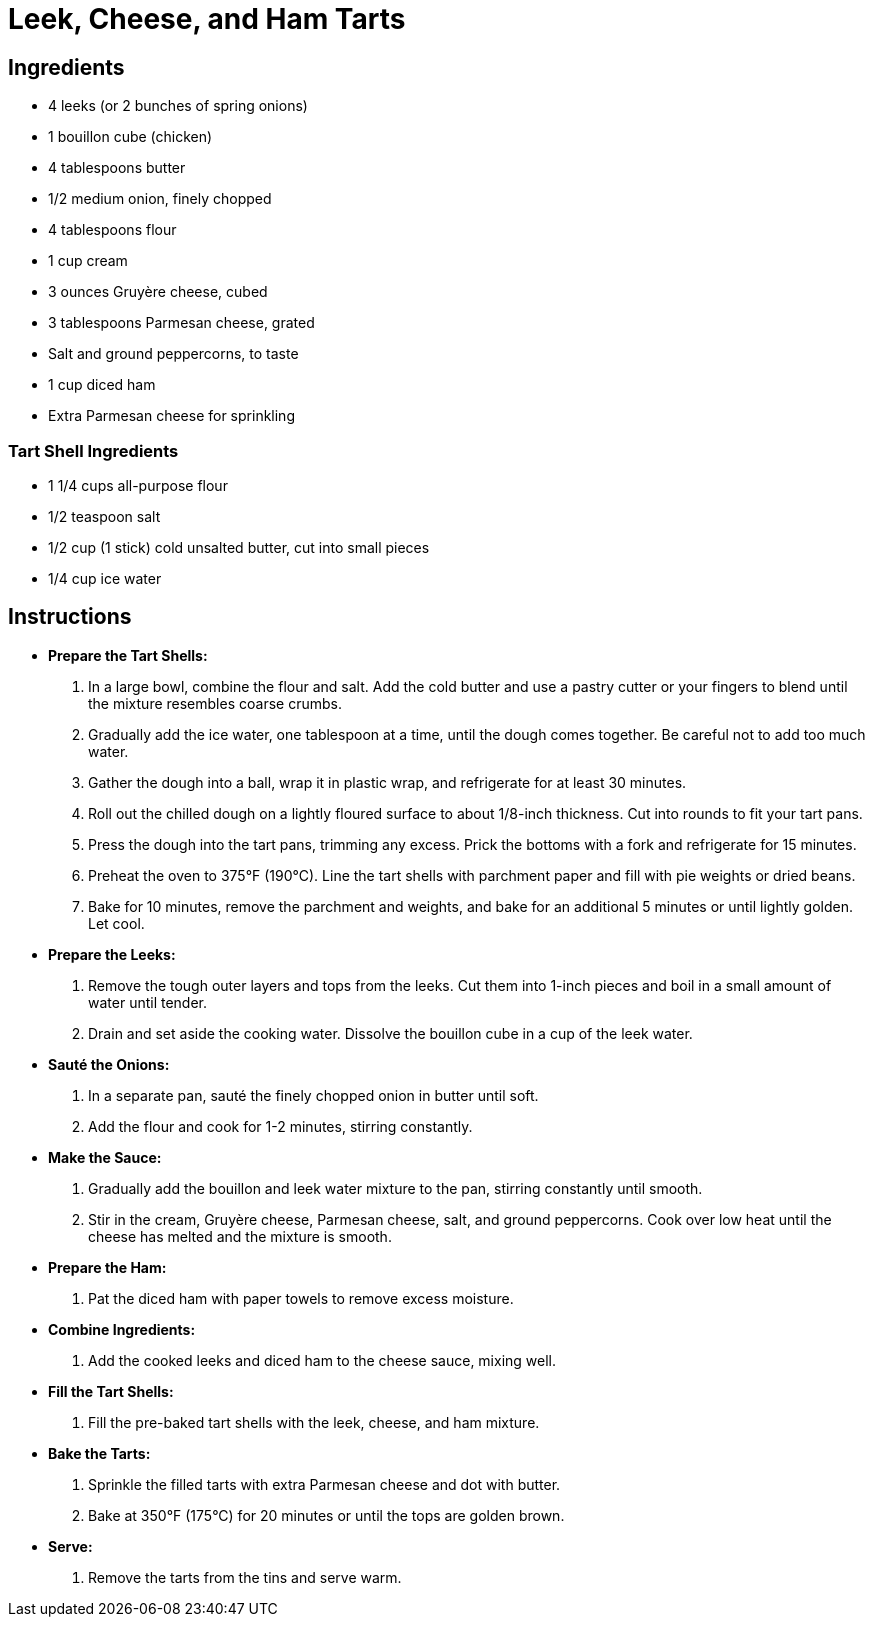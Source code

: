 = Leek, Cheese, and Ham Tarts

== Ingredients

* 4 leeks (or 2 bunches of spring onions)
* 1 bouillon cube (chicken)
* 4 tablespoons butter
* 1/2 medium onion, finely chopped
* 4 tablespoons flour
* 1 cup cream
* 3 ounces Gruyère cheese, cubed
* 3 tablespoons Parmesan cheese, grated
* Salt and ground peppercorns, to taste
* 1 cup diced ham
* Extra Parmesan cheese for sprinkling

=== Tart Shell Ingredients

* 1 1/4 cups all-purpose flour
* 1/2 teaspoon salt
* 1/2 cup (1 stick) cold unsalted butter, cut into small pieces
* 1/4 cup ice water

== Instructions

- **Prepare the Tart Shells:**
   1. In a large bowl, combine the flour and salt. Add the cold butter and use a pastry cutter or your fingers to blend until the mixture resembles coarse crumbs.
   2. Gradually add the ice water, one tablespoon at a time, until the dough comes together. Be careful not to add too much water.
   3. Gather the dough into a ball, wrap it in plastic wrap, and refrigerate for at least 30 minutes.
   4. Roll out the chilled dough on a lightly floured surface to about 1/8-inch thickness. Cut into rounds to fit your tart pans.
   5. Press the dough into the tart pans, trimming any excess. Prick the bottoms with a fork and refrigerate for 15 minutes.
   6. Preheat the oven to 375°F (190°C). Line the tart shells with parchment paper and fill with pie weights or dried beans.
   7. Bake for 10 minutes, remove the parchment and weights, and bake for an additional 5 minutes or until lightly golden. Let cool.
- **Prepare the Leeks:**
   1. Remove the tough outer layers and tops from the leeks. Cut them into 1-inch pieces and boil in a small amount of water until tender.
   2. Drain and set aside the cooking water. Dissolve the bouillon cube in a cup of the leek water.
- **Sauté the Onions:**
   1. In a separate pan, sauté the finely chopped onion in butter until soft. 
   2. Add the flour and cook for 1-2 minutes, stirring constantly.
- **Make the Sauce:**
   1. Gradually add the bouillon and leek water mixture to the pan, stirring constantly until smooth.
   2. Stir in the cream, Gruyère cheese, Parmesan cheese, salt, and ground peppercorns. Cook over low heat until the cheese has melted and the mixture is smooth.

- **Prepare the Ham:**
   1. Pat the diced ham with paper towels to remove excess moisture.

- **Combine Ingredients:**
   1. Add the cooked leeks and diced ham to the cheese sauce, mixing well.

- **Fill the Tart Shells:**
   1. Fill the pre-baked tart shells with the leek, cheese, and ham mixture.

- **Bake the Tarts:**
   1. Sprinkle the filled tarts with extra Parmesan cheese and dot with butter.
   2. Bake at 350°F (175°C) for 20 minutes or until the tops are golden brown.

- **Serve:**
   1. Remove the tarts from the tins and serve warm.
